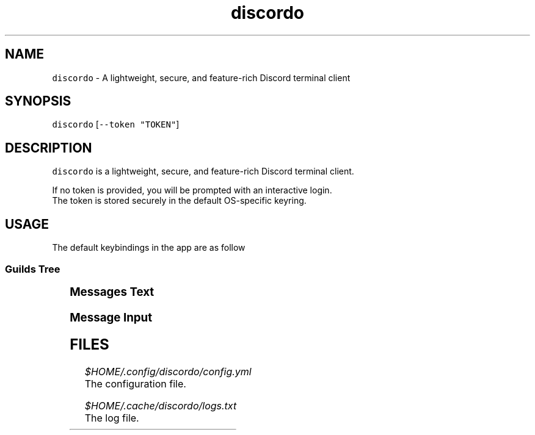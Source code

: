 .nh
.TH discordo 1
.SH NAME
.PP
\fB\fCdiscordo\fR - A lightweight, secure, and feature-rich Discord terminal client

.SH SYNOPSIS
.PP
\fB\fCdiscordo\fR [\fB\fC--token "TOKEN"\fR]

.SH DESCRIPTION
.PP
\fB\fCdiscordo\fR is a lightweight, secure, and feature-rich Discord terminal client.

.PP
If no token is provided, you will be prompted with an interactive login.
.br
The token is stored securely in the default OS-specific keyring.

.SH USAGE
.PP
The default keybindings in the app are as follow

.SS Guilds Tree
.TS
allbox;
l l 
l l .
\fB\fCAction\fR	\fB\fCKeybinding\fR
Focus	Alt + g
.TE

.SS Messages Text
.TS
allbox;
l l 
l l .
\fB\fCAction\fR	\fB\fCKeybinding\fR
Focus	Alt + m
Show image	i
Copy message content	c
Reply without mention	r
Reply with mention	R
Select reply	s
Reply previous	Up arrow
Select next	Down arrow
Select first	Home
Select last	End
.TE

.SS Message Input
.TS
allbox;
l l 
l l .
\fB\fCAction\fR	\fB\fCKeybinding\fR
Focus	Alt + i
Send message	Enter
Paste from clipboard	Ctrl + v
Launch editor	Ctrl + e
.TE

.SH FILES
.PP
\fI$HOME/.config/discordo/config.yml\fP
  The configuration file.

.PP
\fI$HOME/.cache/discordo/logs.txt\fP
  The log file.
